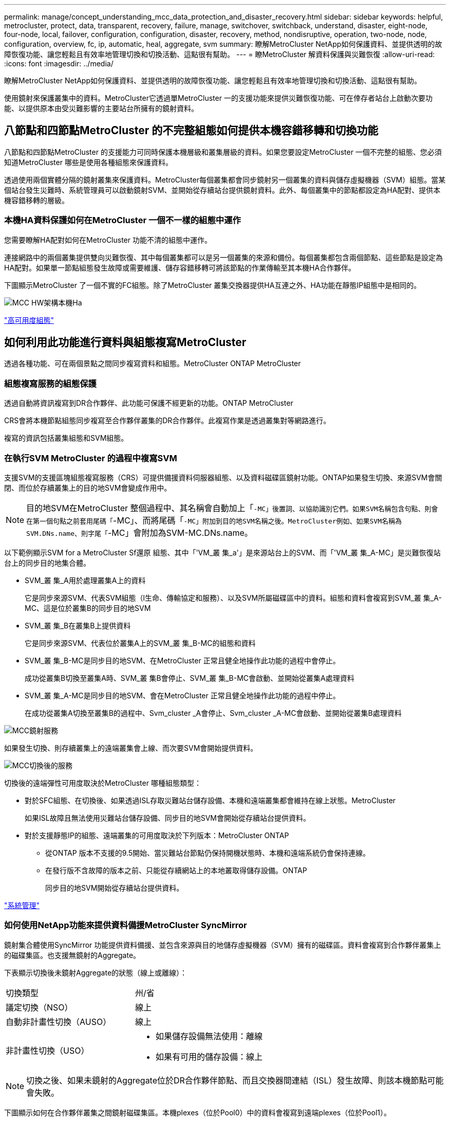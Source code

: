 ---
permalink: manage/concept_understanding_mcc_data_protection_and_disaster_recovery.html 
sidebar: sidebar 
keywords: helpful, metrocluster, protect, data, transparent, recovery, failure, manage, switchover, switchback, understand, disaster, eight-node, four-node, local, failover, configuration, configuration, disaster, recovery, method, nondisruptive, operation, two-node, node, configuration, overview, fc, ip, automatic, heal, aggregate, svm 
summary: 瞭解MetroCluster NetApp如何保護資料、並提供透明的故障恢復功能、讓您輕鬆且有效率地管理切換和切換活動、這點很有幫助。 
---
= 瞭MetroCluster 解資料保護與災難恢復
:allow-uri-read: 
:icons: font
:imagesdir: ../media/


[role="lead"]
瞭解MetroCluster NetApp如何保護資料、並提供透明的故障恢復功能、讓您輕鬆且有效率地管理切換和切換活動、這點很有幫助。

使用鏡射來保護叢集中的資料。MetroCluster它透過單MetroCluster 一的支援功能來提供災難恢復功能、可在倖存者站台上啟動次要功能、以提供原本由受災難影響的主要站台所擁有的鏡射資料。



== 八節點和四節點MetroCluster 的不完整組態如何提供本機容錯移轉和切換功能

八節點和四節點MetroCluster 的支援能力可同時保護本機層級和叢集層級的資料。如果您要設定MetroCluster 一個不完整的組態、您必須知道MetroCluster 哪些是使用各種組態來保護資料。

透過使用兩個實體分隔的鏡射叢集來保護資料。MetroCluster每個叢集都會同步鏡射另一個叢集的資料與儲存虛擬機器（SVM）組態。當某個站台發生災難時、系統管理員可以啟動鏡射SVM、並開始從存續站台提供鏡射資料。此外、每個叢集中的節點都設定為HA配對、提供本機容錯移轉的層級。



=== 本機HA資料保護如何在MetroCluster 一個不一樣的組態中運作

您需要瞭解HA配對如何在MetroCluster 功能不清的組態中運作。

連接網路中的兩個叢集提供雙向災難恢復、其中每個叢集都可以是另一個叢集的來源和備份。每個叢集都包含兩個節點、這些節點是設定為HA配對。如果單一節點組態發生故障或需要維護、儲存容錯移轉可將該節點的作業傳輸至其本機HA合作夥伴。

下圖顯示MetroCluster 了一個不實的FC組態。除了MetroCluster 叢集交換器提供HA互連之外、HA功能在靜態IP組態中是相同的。

image::../media/mcc_hw_architecture_local_ha.gif[MCC HW架構本機Ha]

https://docs.netapp.com/ontap-9/topic/com.netapp.doc.dot-cm-hacg/home.html["高可用度組態"^]



== 如何利用此功能進行資料與組態複寫MetroCluster

透過各種功能、可在兩個景點之間同步複寫資料和組態。MetroCluster ONTAP MetroCluster



=== 組態複寫服務的組態保護

透過自動將資訊複寫到DR合作夥伴、此功能可保護不經更新的功能。ONTAP MetroCluster

CRS會將本機節點組態同步複寫至合作夥伴叢集的DR合作夥伴。此複寫作業是透過叢集對等網路進行。

複寫的資訊包括叢集組態和SVM組態。



=== 在執行SVM MetroCluster 的過程中複寫SVM

支援SVM的支援區塊組態複寫服務（CRS）可提供備援資料伺服器組態、以及資料磁碟區鏡射功能。ONTAP如果發生切換、來源SVM會關閉、而位於存續叢集上的目的地SVM會變成作用中。


NOTE: 目的地SVM在MetroCluster 整個過程中、其名稱會自動加上「`-MC」後置詞、以協助識別它們。如果SVM名稱包含句點、則會在第一個句點之前套用尾碼「`-MC」、而將尾碼「`-MC」附加到目的地SVM名稱之後。MetroCluster例如、如果SVM名稱為SVM.DNs.name、則字尾「`-MC」會附加為SVM-MC.DNs.name。

以下範例顯示SVM for a MetroCluster Sf還原 組態、其中「'VM_叢 集_a'」是來源站台上的SVM、而「'VM_叢 集_A-MC」是災難恢復站台上的同步目的地集合體。

* SVM_叢 集_A用於處理叢集A上的資料
+
它是同步來源SVM、代表SVM組態（l生命、傳輸協定和服務）、以及SVM所屬磁碟區中的資料。組態和資料會複寫到SVM_叢 集_A-MC、這是位於叢集B的同步目的地SVM

* SVM_叢 集_B在叢集B上提供資料
+
它是同步來源SVM、代表位於叢集A上的SVM_叢 集_B-MC的組態和資料

* SVM_叢 集_B-MC是同步目的地SVM、在MetroCluster 正常且健全地操作此功能的過程中會停止。
+
成功從叢集B切換至叢集A時、SVM_叢 集B會停止、SVM_叢 集_B-MC會啟動、並開始從叢集A處理資料

* SVM_叢 集_A-MC是同步目的地SVM、會在MetroCluster 正常且健全地操作此功能的過程中停止。
+
在成功從叢集A切換至叢集B的過程中、Svm_cluster _A會停止、Svm_cluster _A-MC會啟動、並開始從叢集B處理資料



image::../media/mcc_mirroring_of_svms.gif[MCC鏡射服務]

如果發生切換、則存續叢集上的遠端叢集會上線、而次要SVM會開始提供資料。

image::../media/mcc_svms_after_switchover.gif[MCC切換後的服務]

切換後的遠端彈性可用度取決於MetroCluster 哪種組態類型：

* 對於SFC組態、在切換後、如果透過ISL存取災難站台儲存設備、本機和遠端叢集都會維持在線上狀態。MetroCluster
+
如果ISL故障且無法使用災難站台儲存設備、同步目的地SVM會開始從存續站台提供資料。

* 對於支援靜態IP的組態、遠端叢集的可用度取決於下列版本：MetroCluster ONTAP
+
** 從ONTAP 版本不支援的9.5開始、當災難站台節點仍保持開機狀態時、本機和遠端系統仍會保持連線。
** 在發行版不含故障的版本之前、只能從存續網站上的本地叢取得儲存設備。ONTAP
+
同步目的地SVM開始從存續站台提供資料。





https://docs.netapp.com/ontap-9/topic/com.netapp.doc.dot-cm-sag/home.html["系統管理"^]



=== 如何使用NetApp功能來提供資料備援MetroCluster SyncMirror

鏡射集合體使用SyncMirror 功能提供資料備援、並包含來源與目的地儲存虛擬機器（SVM）擁有的磁碟區。資料會複寫到合作夥伴叢集上的磁碟集區。也支援無鏡射的Aggregate。

下表顯示切換後未鏡射Aggregate的狀態（線上或離線）：

|===


| 切換類型 | 州/省 


 a| 
議定切換（NSO）
 a| 
線上



 a| 
自動非計畫性切換（AUSO）
 a| 
線上



 a| 
非計畫性切換（USO）
 a| 
* 如果儲存設備無法使用：離線
* 如果有可用的儲存設備：線上


|===

NOTE: 切換之後、如果未鏡射的Aggregate位於DR合作夥伴節點、而且交換器間連結（ISL）發生故障、則該本機節點可能會失敗。

下圖顯示如何在合作夥伴叢集之間鏡射磁碟集區。本機plexes（位於Pool0）中的資料會複寫到遠端plexes（位於Pool1）。


IMPORTANT: 如果使用混合式Aggregate、SyncMirror 由於固態磁碟（SSD）層已滿、因此在出現故障時、效能可能會降低。

image::../media/mcc_mirroring_of_pools.gif[資源池的MCC鏡射]



=== NVRAM或NVMEM快取鏡射與動態鏡射如何在MetroCluster 各種組態中運作

儲存控制器中的非揮發性記憶體（NVRAM或NVMEM、視平台機型而定）會在本機鏡射至本機HA合作夥伴、並從遠端鏡射至合作夥伴站台上的遠端災難恢復（DR）合作夥伴。如果發生本機容錯移轉或切換、此組態可讓非揮發性快取中的資料得以保留。

在MetroCluster 非包含在靜態組態中的HA配對中、每個儲存控制器都會維護兩個非揮發性快取分割區：一個用於自己、一個用於HA合作夥伴。

在四節點MetroCluster 的靜態組態中、每個儲存控制器的非揮發性快取會分為四個分割區。在雙節點MetroCluster 的不全功能組態中、HA合作夥伴分割區和DR輔助分割區不會被使用、因為儲存控制器並未設定為HA配對。

|===


2+| 儲存控制器的非揮發性快取 


| 以功能為設計目標MetroCluster | 在非MetroCluster HA配對中 


 a| 
image:../media/mcc_nvram_quartering.gif[""]
 a| 
image:../media/mcc_nvram_split_in_non_mcc_ha_pair.gif[""]

|===
非揮發性快取儲存下列內容：

* 本機分割區保留儲存控制器尚未寫入磁碟的資料。
* HA合作夥伴分割區擁有儲存控制器HA合作夥伴的本機快取複本。
+
在雙節點MetroCluster 的不二組態中、沒有HA合作夥伴分割區、因為儲存控制器並未設定為HA配對。

* DR合作夥伴分割區擁有儲存控制器DR合作夥伴的本機快取複本。
+
DR合作夥伴是合作夥伴叢集中與本機節點配對的節點。

* DR輔助合作夥伴分割區包含儲存控制器DR輔助合作夥伴的本機快取複本。
+
DR輔助合作夥伴是本機節點DR合作夥伴的HA合作夥伴。如果有HA接管（當組態處於正常運作或MetroCluster 進行了迴轉之後）、就需要此快取。

+
在雙節點MetroCluster 的不二組態中、沒有DR輔助合作夥伴分割區、因為儲存控制器並未設定為HA配對。



例如、節點的本機快取（node_a_1）會在MetroCluster 本機和遠端鏡射到各個景點。下圖顯示node_a_1的本機快取鏡射至HA合作夥伴（node_a_2）和DR合作夥伴（node_B_1）：

image::../media/mcc_nvram_mirroring_example.gif[MCC NVRAM鏡射範例]



==== 發生本機HA接管事件時的動態鏡射

如果在四節點MetroCluster 的現象組態中發生本機HA接管、接管節點將無法再做為其DR合作夥伴的鏡射。為了讓DR鏡射繼續、鏡射會自動切換至DR輔助裝置。成功還原之後、鏡射會自動返回DR合作夥伴。

例如、node_B_1失敗、由node_B_2接管。node_a_1的本機快取無法再鏡射至node_B_1。鏡射會切換至DR輔助合作夥伴node_B_2。

image::../media/mcc_nvram_mirroring_example_dynamic_dr_aux.gif[MCC NVRAM鏡射範例動態DR輔助]



== 災難類型和恢復方法

您必須熟悉不同類型的故障和災難、才能使用MetroCluster 此功能進行適當的回應。

* 單節點故障
+
本機HA配對中的單一元件故障。

+
在四節點MetroCluster 的非核心組態中、此故障可能會導致自動或協商接管受損節點、視故障元件而定。資料恢復請參閱_高可用度組態指南_。

+
在雙節點MetroCluster 的不間斷組態中、此故障會導致自動非計畫性切換（AUSO）。

* 整個站台的控制器故障
+
所有的控制器模組都會在站台因電力中斷、設備更換或災難而故障。通常、無法區分故障和災難的不完整組態。MetroCluster然而MetroCluster 、諸如《斷證人軟體》等見證軟體可以區分它們。如果交換器間連結（ISL）和交換器已開啟、而且儲存設備可存取、則整個站台的控制器故障情況可能會導致自動切換。

+
_High-Availability Configuration Guide_提供更多資訊、說明如何從不含控制器故障的站台範圍控制器故障中恢復、以及包含一個或多個控制器的故障。

* ISL故障
+
站台之間的連結會失敗。此功能不需執行任何動作。MetroCluster每個節點都會繼續正常提供資料、但鏡像不會寫入個別的災難恢復站台、因為無法存取這些站台。

* 多重連續故障
+
多個元件會依序故障。例如、控制器模組、交換器架構和機櫃會依序故障、進而導致儲存容錯移轉、光纖備援、SyncMirror 以及連續保護不受停機和資料遺失影響的功能。



下表顯示故障類型、對應的災難恢復（DR）機制和恢復方法：


NOTE: AUSO（自動非排程切換）不支援MetroCluster 在各種EUNIP組態上使用。

|===


.2+| 故障類型 2+| DR機制 2+| 恢復方法摘要 


| 四節點組態 | 雙節點組態 | 四節點組態 | 雙節點組態 


| 單節點故障 | 本機HA容錯移轉 | AUSO | 如果啟用自動容錯移轉和還原、則不需要。 | 恢復節點之後、MetroCluster 需要使用「還原階段集合體」、「MetroCluster 還原階段根集合體」和MetroCluster 「還原還原」命令來手動修復和切換。附註：MetroCluster 執行版本號為「S什麼」MetroCluster 的知識產權配置不需要使用「什麼」指令ONTAP 。 


| 站台故障 2+| 交換MetroCluster 2.3+| 恢復節點之後、MetroCluster 需要使用「還原」MetroCluster 和「還原」命令手動修復和切換。執行版本資訊9.5的各個知識產權組態不需要使用「MetroCluster 指令集」命令MetroCluster 。ONTAP 


| 整個站台的控制器故障 | 僅當災難站台的儲存設備可供存取時、才會顯示AUSO。 | AUSO（與單節點故障相同） 


| 多重連續故障 | 本機HA容錯移轉、然後MetroCluster 使用MetroCluster flex供 切換的強制災難備援命令進行強制切換。附註：視故障元件而定、可能不需要強制切換。 | 使用「Sof switchover -Forced on災難」命令強制切換。MetroCluster MetroCluster 


| ISL故障 2+| 不MetroCluster 需進行任何功能的切換；這兩個叢集可獨立提供資料 2+| 此類故障不需要。恢復連線後、儲存設備會自動重新同步。 
|===


== 八節點或四節點MetroCluster 的不中斷作業組態如何提供不中斷營運的功能

如果問題僅限於單一節點、則本機HA配對內的容錯移轉與還原功能可持續不中斷營運。在這種情況下MetroCluster 、不需要切換至遠端站台即可完成此功能。

由於八節點或四節點MetroCluster 的不間斷組態是由每個站台的一或多個HA配對所組成、因此每個站台都能承受本機故障並執行不中斷營運、而不需要切換至合作夥伴站台。HA配對的運作方式與非MetroCluster組態中的HA配對相同。

對於四節點和八節點MetroCluster 的支援、節點因緊急或停電而故障、可能會導致自動切換。

http://docs.netapp.com/ontap-9/topic/com.netapp.doc.dot-cm-hacg/home.html["高可用度組態"^]

如果在本機容錯移轉之後發生第二次故障、MetroCluster 則可透過不中斷營運的情況下繼續執行此功能。同樣地、在進行切換作業之後、如果其中一個仍在運作的節點發生第二次故障、本機容錯移轉事件也會持續提供不中斷營運的作業。在這種情況下、單一可用節點可為DR群組中的其他三個節點提供資料。



=== 在進行還原轉換時切換和切換MetroCluster

從FC到IP的轉換過程包括將靜態IP節點和IP交換器新增至現有的靜態FC組態、然後淘汰該功能的各個節點。MetroCluster MetroCluster MetroCluster MetroCluster根據轉換程序的階段、MetroCluster 還原、修復及切換作業會使用不同的工作流程。

請參閱 http://docs.netapp.com/ontap-9/topic/com.netapp.doc.dot-mcc-upgrade/GUID-1870FDC4-1774-4604-86A7-5C979C297ADA.html["轉換期間的切換、修復及切換作業"^]。



=== 切換後本機容錯移轉的後果

如果發生無法切換的情況、而在存續的站台發生問題、本機容錯移轉可提供持續且不中斷營運的作業。MetroCluster但是、系統因為不再處於備援組態、所以面臨風險。

如果在發生切換後發生本機容錯移轉、則單一控制器可為MetroCluster 採用此功能的所有儲存系統提供資料、進而導致可能的資源問題、而且容易發生其他故障。



== 雙節點MetroCluster 的不中斷作業組態如何提供不中斷營運的功能

如果兩個站台中有一個因為恐慌而發生問題、MetroCluster 則可透過此功能進行不中斷營運。如果電力中斷同時影響節點和儲存設備、則切換作業不會自動進行、而且會中斷、直到MetroCluster 發出「停止切換」命令為止。

由於所有儲存設備都是鏡射的、因此切換作業可在發生站台故障時、提供不中斷營運的恢復能力、這與HA配對中的儲存容錯移轉中發生節點故障的情況類似。

對於雙節點組態、在HA配對中觸發自動儲存容錯移轉的相同事件會觸發自動非計畫性切換（AUSO）。這表示雙節點MetroCluster 的「架構」組態具有與HA配對相同的保護層級。

link:concept_understanding_mcc_data_protection_and_disaster_recovery.html["在不完整的FC組態中自動進行非計畫性切換MetroCluster"]



== 切換程序總覽

透過將儲存設備和用戶端存取從來源叢集移至遠端站台、透過此功能可在發生災難後立即恢復服務。MetroCluster您必須瞭解預期會發生哪些變更、以及在發生切換時需要執行哪些動作。

在切換作業期間、系統會執行下列動作：

* 屬於災難站台之磁碟的擁有權會變更為災難恢復（DR）合作夥伴。
+
這類似於高可用度（HA）配對中的本機容錯移轉、其中關機的合作夥伴磁碟所有權會變更為正常合作夥伴。

* 位於存續站台但屬於災難叢集中節點的存續叢集、會在存續站台的叢集上上線。
* 屬於災難站台的同步來源儲存虛擬機器（SVM）只會在協商切換期間關閉。
+

NOTE: 這僅適用於議定的切換。

* 系統會啟動屬於災難站台的同步目的地SVM。


切換時、DR合作夥伴的根集合體不會上線。

「不完整切換」命令會在整個DR群組的節點上切換、以利執行整個過程。MetroCluster MetroCluster例如、在八節點MetroCluster 的「列舉」組態中、它會在兩個DR群組中的節點之間切換。

如果您只要將服務切換至遠端站台、則應執行協調式切換、而不需隔離站台。如果儲存設備或設備不可靠、您應該圍籬災難站台、然後執行非計畫性的切換。當磁碟以交錯的方式開機時、隔離功能可防止RAID重建。


NOTE: 此程序僅適用於其他站台穩定且不打算離線的情況。



=== 切換期間的命令可用度

下表顯示切換期間命令的可用度：

|===


| 命令 | 可用度 


 a| 
《torage aggregate create》
 a| 
您可以建立Aggregate：

* 如果該節點屬於存續叢集的一部分


您無法建立Aggregate：

* 用於災難站台的節點
* 適用於屬於存續叢集一部分的節點




 a| 
"集合刪除"
 a| 
您可以刪除資料Aggregate。



 a| 
"集合鏡射"
 a| 
您可以為非鏡射的Aggregate建立叢。



 a| 
"集合重刪除"
 a| 
您可以刪除鏡射Aggregate的叢。



 a| 
《vserver create》
 a| 
您可以建立SVM：

* 如果其根磁碟區位於存續叢集所擁有的資料Aggregate中


您無法建立SVM：

* 如果其根Volume位於災難站台叢集所擁有的資料集合體中




 a| 
"vserver刪除"
 a| 
您可以同時刪除同步來源和同步目的地SVM。



 a| 
網路介面create -lif
 a| 
您可以為同步來源和同步目的地SVM建立資料SVM LIF。



 a| 
網路介面刪除-lif'
 a| 
您可以刪除同步來源和同步目的地SVM的資料SVM LIF。



 a| 
磁碟區建立
 a| 
您可以為同步來源和同步目的地SVM建立磁碟區。

* 對於同步來源SVM、磁碟區必須位於存續叢集所擁有的資料集合體中
* 對於同步目的地SVM、磁碟區必須位於災難站台叢集所擁有的資料集合體中




 a| 
磁碟區刪除
 a| 
您可以同時刪除同步來源和同步目的地SVM的磁碟區。



 a| 
《Volume Move》（Volume Move）
 a| 
您可以同時移動同步來源和同步目的地SVM的磁碟區。

* 對於同步來源SVM、仍在運作的叢集必須擁有目的地Aggregate
* 對於同步目的地SVM、災難站台叢集必須擁有目的地Aggregate




 a| 
' napmirror中斷'
 a| 
您可以中斷資料保護鏡像來源端點與目的地端點之間的SnapMirror關係。

|===


=== 切換MetroCluster 功能與不相同的功能

在支援靜態IP的組態中、由於遠端磁碟是透過遠端DR合作夥伴節點存取、因此當遠端節點在切換作業中關閉時、遠端磁碟就無法存取。MetroCluster這會導致MetroCluster 使用不相同的現象：

* 本機叢集擁有的鏡射Aggregate會降級。
* 從遠端叢集切換的鏡射Aggregate會降級。



NOTE: 當不鏡射的Aggregate支援MetroCluster 於某個不鏡射IP組態時、無法存取未從遠端叢集切換的無鏡射Aggregate。



=== 在HA接管期間、磁碟擁有權會有所變更、MetroCluster 而在四節點MetroCluster 的功能組態中、也會進行不全的功能切換

在高可用度和MetroCluster 可靠性作業期間、磁碟的擁有權會暫時自動變更。瞭解系統如何追蹤哪個節點擁有哪些磁碟、是很有幫助的。

在本指南中、控制器模組的獨特系統ID（從節點的NVRAM卡或NVMEM板取得）可用來識別哪個節點擁有特定磁碟。ONTAP視系統的HA或DR狀態而定、磁碟的擁有權可能會暫時變更。如果所有權因為HA接管或DR切換而變更、系統會記錄哪個節點是磁碟的原始（稱為「主」）擁有者、以便在HA恢復或DR切換後、能夠歸還擁有權。系統會使用下列欄位來追蹤磁碟擁有權：

* 擁有者
* 擁有者
* DR Home擁有者


在這個組態中、當發生切換時、節點可以取得合作夥伴叢集中節點原本擁有的集合體所有權。MetroCluster這類集合體稱為叢集外部集合體。叢集外部Aggregate的獨特功能是、它是叢集目前不知道的集合體、因此「DR主目錄擁有者」欄位用於顯示它是由協力叢集的節點所擁有。HA配對內的傳統外部Aggregate是由擁有者和主擁有者值不同識別、但叢集外部Aggregate的擁有者和主擁有者值相同；因此、您可以使用DR主擁有者值來識別叢集外部Aggregate。

隨著系統狀態的變更、欄位的值會隨之變更、如下表所示：

|===


.2+| 欄位 4+| 價值： 


| 正常運作 | 本機HA接管 | 交換MetroCluster | 切換期間的接管 


 a| 
擁有者
 a| 
具有磁碟存取權的節點ID。
 a| 
HA合作夥伴的ID、該合作夥伴可暫時存取磁碟。
 a| 
DR合作夥伴的ID、暫時可存取磁碟。
 a| 
DR輔助合作夥伴的ID、暫時可存取磁碟。



 a| 
擁有者
 a| 
HA配對內磁碟的原始擁有者ID。
 a| 
HA配對內磁碟的原始擁有者ID。
 a| 
DR合作夥伴的ID、亦即在切換期間HA配對中的主擁有者。
 a| 
DR合作夥伴的ID、亦即在切換期間HA配對中的主擁有者。



 a| 
DR Home擁有者
 a| 
空白
 a| 
空白
 a| 
磁碟原始擁有者ID（MetroCluster 在整個功能組態中）。
 a| 
磁碟原始擁有者ID（MetroCluster 在整個功能組態中）。

|===
下圖和表格提供一個範例、說明節點A_1磁碟集區1中實體位於叢集B的磁碟擁有權如何變更

image::../media/mcc_disk_ownership.gif[MCC磁碟擁有權]

|===


| 系統狀態MetroCluster | 擁有者 | 擁有者 | DR Home擁有者 | 附註 


 a| 
正常、所有節點皆可完全運作。
 a| 
node_a_1
 a| 
node_a_1
 a| 
不適用
 a| 



 a| 
本機HA接管、node_a_2接管了屬於其HA合作夥伴node_a_1的磁碟。
 a| 
節點_a_2
 a| 
node_a_1
 a| 
不適用
 a| 



 a| 
DR切換、node_B_1接管屬於其DR合作夥伴node_a_1的磁碟。
 a| 
節點_B_1
 a| 
節點_B_1
 a| 
node_a_1
 a| 
原始主節點ID會移至DR主節點擁有者欄位。在進行Aggregate切換或修復之後、擁有權會返回node_a_1。



 a| 
在DR切換和本機HA接管（雙重故障）中、node_B_2接管了屬於其HA節點_B_1的磁碟。
 a| 
節點_B_2
 a| 
節點_B_1
 a| 
node_a_1
 a| 
恢復後、擁有權會回到node_B_1。切換或修復之後、所有權會返回node_a_1。



 a| 
HA恢復和DR切換後、所有節點都能完全正常運作。
 a| 
node_a_1
 a| 
node_a_1
 a| 
不適用
 a| 

|===


=== 使用無鏡射Aggregate時的考量

如果您的組態包含無鏡射的Aggregate、則必須注意切換作業後可能發生的存取問題。



==== 進行需要關機的維護時、需要考慮無鏡射的集合體

如果您因為維護理由而需要全站台關機、而執行協調式切換、則應先手動將災難站台擁有的任何未鏡射集合體離線。

如果您不這麼做、仍在運作中的站台節點可能會因為多磁碟出現問題而停機。如果切換式無鏡射集合體離線或因為停電或ISL遺失而失去災難站台儲存設備的連線、就可能發生這種情況。



==== 無鏡射集合體和階層式命名空間的考量

如果您使用階層式命名空間、則應設定交會路徑、使該路徑中的所有磁碟區僅位於鏡射Aggregate上、或僅位於無鏡射Aggregate上。在交會路徑中設定混合使用無鏡射與鏡射的集合體、可能會導致在切換作業之後無法存取無鏡射的集合體。



==== 無鏡射集合體、CRS中繼資料磁碟區和資料SVM根磁碟區的考量

組態複寫服務（CRS）中繼資料磁碟區和資料SVM根磁碟區必須位於鏡射Aggregate上。您無法將這些磁碟區移至無鏡射的Aggregate。如果它們位於無鏡射的Aggregate上、則會對協調的切換和切換回復作業加以否決。如果發生這種情況、MetroCluster 「支援」命令會發出警告。



==== 無鏡射集合體和SVM的考量

應該僅在鏡射Aggregate上或僅在無鏡射Aggregate上設定SVM。設定混合使用無鏡射與鏡射的集合體、可能導致切換作業超過120秒、如果無鏡射的集合體未上線、則會導致資料中斷。



==== 無鏡射集合體和SAN的考量

LUN不應位於無鏡射的Aggregate上。在未鏡射的集合體上設定LUN、可能會導致切換作業超過120秒、並導致資料中斷。



=== 在不完整的FC組態中自動進行非計畫性切換MetroCluster

在SFC組態中MetroCluster 、某些情況可能會在整個站台的控制器無法提供不中斷營運的情況下觸發自動非計畫性切換（AUSO）。如果需要、可以停用AUSO。


NOTE: 不支援MetroCluster 自動非計畫性切換功能。

在功能不全的FC組態中、如果站台的所有節點都因為下列原因而故障、就會觸發AUSO：MetroCluster

* 關機
* 電力中斷
* 電力恐慌



NOTE: 在八節點MetroCluster 的不間斷FC組態中、如果HA配對中的兩個節點都失敗、您可以設定觸發AUSO的選項。

由於雙節點MetroCluster 的現象組態中沒有可用的本機HA容錯移轉、因此系統會執行AUSO、以便在控制器故障後繼續運作。此功能類似HA配對中的HA接管功能。在雙節點MetroCluster 的不間斷組態中、可在下列情況下觸發AUSO：

* 節點關機
* 節點電力中斷
* 節點緊急情況
* 節點重新開機


如果發生AUSO、受損節點的Pool0和Pool1磁碟的磁碟擁有權會變更為災難恢復（DR）合作夥伴。此擁有權變更可防止集合體在切換後進入降級狀態。

在自動切換之後、您必須手動執行修復和切換作業、以使控制器恢復正常運作。



==== 硬體輔助的AUSO、採用雙節點MetroCluster 的不間斷功能組態

在雙節點MetroCluster 的內存不整組態中、控制器模組的服務處理器（SP）會監控組態。在某些情況下、SP偵測故障的速度比ONTAP 使用本軟件更快。在這種情況下、SP會觸發AUSO。此功能會自動啟用。

SP會傳送及接收來自災難恢復合作夥伴的SNMP流量、以監控其健全狀況。



==== 在MetroCluster 不間斷FC組態中變更AUSO設定

根據預設、AUSO設為「auso-on叢集災難」。其狀態可在MetroCluster show命令中檢視。


NOTE: AUSO設定不適用於MetroCluster 不完整的IP組態。

您可以使用「MetroCluster fasmodify -auto-switchover故障網域自動停用」命令來停用AUSO。此命令可防止在DR站台範圍內的控制器故障中觸發AUSO。如果您想要在兩個站台上停用AUSO、則應該在兩個站台上執行此功能。

AUSO可透過「MetroCluster fasmodify -auto-switchover故障網域auso-on cluster -災難」命令重新啟用。

AUSO也可設為「auso-on-dr-group災難」。這項進階層級命令會在單一站台觸發HA容錯移轉的AUSO。這兩個站台都應該使用「MetroCluster frosmodify -auto-switchover故障網域auso-on-dr-group災難」命令來執行。



==== 切換期間的AUSO設定

發生切換時、AUSO設定會在內部停用、因為如果站台正在切換、就無法自動切換。



==== 從AUSO恢復

若要從AUSO恢復、您必須執行與計畫性切換相同的步驟。

link:task_perform_switchover_for_tests_or_maintenance.html["執行測試或維護的切換"]



=== 透過協調器輔助的自動非計畫性切換MetroCluster 功能、以支援各種不完整的IP組態

在S廳IP組態中MetroCluster 、系統可使用ONTAP 此功能偵測故障、並執行由內建人員輔助的自動非計畫性切換（MAUSO）。


NOTE: 不支援MAUSO MetroCluster 的不支援不支援以支援不支援的功能。

此功能可為不支援的IP節點提供信箱LUN。ONTAP MetroCluster這些LUN與ONTAP 運行於Linux主機上的《支援者》（不MetroCluster 含此功能）位於同一位置、而該主機與《支援者》（Sitites）實體區隔開。

這個節點會使用信箱資訊來判斷是否需要MAUSO。MetroCluster如果儲存控制器中的非揮發性記憶體（NVRAM或NVMEM、視平台機型而定）未鏡射至合作夥伴站台上的遠端災難恢復（DR）合作夥伴、則不會啟動MAUSO



== 修復過程中發生的情況MetroCluster （不含FC組態）

在MetroCluster 還原為SFC組態期間、鏡射Aggregate的重新同步會分階段進行、以便在修復的災難站台上準備節點以進行切換。這是一項計畫性事件、因此您可以完全掌控每個步驟、將停機時間降至最低。修復是在儲存設備和控制器元件上執行的兩步驟程序。



=== 資料Aggregate修復

在災難站台的問題解決之後、您將開始儲存設備修復階段：

. 檢查所有節點是否都已啟動、並在正常運作的站台上執行。
. 變更災難站台上所有Pool 0磁碟的擁有權、包括根Aggregate。


在此修復階段中、RAID子系統會重新同步鏡射Aggregate、WAFL 而此子系統則會重新播放在切換時發生故障集區1叢的鏡射Aggregate nvSAVE檔案。

如果某些來源儲存元件故障、命令會在適用的層級報告錯誤：儲存設備、Sanown或RAID。

如果未報告錯誤、則會成功重新同步集合體。此程序有時可能需要數小時才能完成。

link:../manage/task_verifiy_that_your_system_is_ready_for_a_switchover.html["修復組態"]



=== 根Aggregate修復

在集合體同步之後、您可以將CFO集合體和根集合體回饋給各自的DR合作夥伴、藉此開始控制器修復階段。

link:../manage/task_verifiy_that_your_system_is_ready_for_a_switchover.html["修復組態"]



== 修復過程中發生的情況MetroCluster （不完整的IP組態）

在MetroCluster 還原靜態IP組態期間、鏡射Aggregate的重新同步會分階段進行、以便在修復的災難站台上準備節點以進行切換。這是一項計畫性事件、因此您可以完全掌控每個步驟、將停機時間降至最低。修復是在儲存設備和控制器元件上執行的兩步驟程序。



=== 不一樣的功能與不相同的功能MetroCluster

在靜態IP組態中、您必須在執行修復作業之前、先啟動災難站台叢集中的節點。MetroCluster

災難站台叢集中的節點必須執行、以便在重新同步集合體時存取遠端iSCSI磁碟。

如果災難站台節點未執行、修復作業會失敗、因為災難節點無法執行所需的磁碟擁有權變更。



=== 資料Aggregate修復

在災難站台的問題解決之後、您將開始儲存設備修復階段：

. 檢查所有節點是否都已啟動、並在正常運作的站台上執行。
. 變更災難站台上所有Pool 0磁碟的擁有權、包括根Aggregate。


在此修復階段中、RAID子系統會重新同步鏡射Aggregate、WAFL 而此子系統則會重新播放在切換時發生故障集區1叢的鏡射Aggregate nvSAVE檔案。

如果某些來源儲存元件故障、命令會在適用的層級報告錯誤：儲存設備、Sanown或RAID。

如果未報告錯誤、則會成功重新同步集合體。此程序有時可能需要數小時才能完成。

link:../manage/task_verifiy_that_your_system_is_ready_for_a_switchover.html["修復組態"]



=== 根Aggregate修復

在集合體同步之後、您就會執行根集合體修復階段。在靜態IP組態中、此階段確認集合體已修復。MetroCluster

link:../manage/task_verifiy_that_your_system_is_ready_for_a_switchover.html["修復組態"]



== 切換後自動修復MetroCluster 靜態IP組態上的集合體

從推出時起、就能在協調切換時、自動修復以執行各項功能。ONTAP MetroCluster從ONTAP 支援非計畫性切換後的自動修復功能、從功能支援的SJS9.6開始。這就不再需要發佈「MetroCluster 恢復」命令。



=== 協商切換後的自動修復（從ONTAP 版本號為S9.5開始）

執行協調式切換（在沒有強制災難恢復true選項的情況下發出切換命令）之後、自動修復功能可簡化系統恢復正常運作所需的步驟。在具有自動修復功能的系統上、切換後會發生下列情況：

* 災難站台節點維持正常運作。
+
由於它們處於切換狀態、因此無法從本機鏡射叢中提供資料。

* 災難站台節點會移至「waiting for switchback」狀態。
+
您可以使用MetroCluster 作業系統show命令來確認災難站台節點的狀態。

* 您無需發出修復命令、即可執行切換回復作業。


此功能適用於MetroCluster 執行ONTAP 不含更新版本的靜態IP組態。不適用於MetroCluster 不適用於F精選FC組態。

在執行《示例》9.4及更早版本的靜態IP組態上、仍需要手動修復命令MetroCluster 。ONTAP

image::../media/mcc_so_sb_with_autoheal.gif[MCC sso sb、含自動修復功能]



=== 非排程切換後自動修復（從ONTAP S還原9.6開始）

從支援從S69.6開始的不排程切換MetroCluster 後、可在不經排程的情況下進行自動修復ONTAP 。非排程的切換是指您使用「強制災難時」選項來發出「切換」命令。

不支援MetroCluster 在非排程的切換後自動修復功能、而且在非排程的MetroCluster 切換到執行ONTAP 版本更新版本的支援版IP組態之後、仍需要手動修復命令。

在執行ONTAP 版本不含更新版本的系統上、非計畫性的切換後會發生下列情況：

* 視災難程度而定、災難站台節點可能會停機。
+
由於它們處於切換狀態、因此即使已啟動、也無法從本機鏡射叢中提供資料。

* 如果災難站台停機、當開機時、災難站台節點會移至「waiting for switchback」狀態。
+
如果災難現場仍在運行、系統會立即將其移至「等待切換」狀態。

* 修復作業會自動執行。
+
您可以使用「MetroCluster 還原作業show」命令來確認災難站台節點的狀態、以及修復作業是否成功。



image::../media/mcc_uso_with_autoheal.gif[含自動修復功能的MCC uso]



=== 如果自動修復失敗

如果自動修復作業因故失敗、您必須MetroCluster 手動發出「還原」命令、如同ONTAP 執行於更新版本的版本ONTAP （不包括更新版本9.6）。您可以使用「MetroCluster 還原作業展示」和「MetroCluster 還原作業歷史記錄show -instance」命令來監控修復狀態、並判斷故障原因。



== 建立SVM以MetroCluster 進行不一樣的組態

您可以建立SVM以利MetroCluster 執行支援的組態、以便在叢集上提供同步災難恢復和高可用度的資料、這些叢集是針對MetroCluster 支援支援的組態所設定。

* 這兩個叢集必須採用MetroCluster 不含資訊的組態。
* Aggregate必須在兩個叢集上線可用。
* 如有需要、必須在兩個叢集上建立名稱相同的IPspaces。
* 如果在MetroCluster 不使用切換的情況下重新啟動構成該組態的叢集之一、則同步來源SVM可能會以「shited」（最快）的形式上線、而非以「sharted」（最快）的形式出現。


當您在MetroCluster 任一叢集上建立SVM時、SVM會建立為來源SVM、而合作夥伴SVM會自動建立名稱相同、但在合作夥伴叢集上會有「-MC」字尾。如果SVM名稱包含句點、則會在第一個句點之前套用「`-MC」字尾、例如SVM -MC。DNS名稱。

在這個組態中、您可以在叢集上建立64個SVM。MetroCluster支援128個SVM的支援。MetroCluster

. 使用「vserver create」命令。
+
以下範例顯示本機站台上的SVM與合作夥伴站台上的SVM子類型為「site-source"、而SVM的子類型為「site-destination'」：

+
[listing]
----
cluster_A::>vserver create -vserver vs4 -rootvolume vs4_root -aggregate aggr1
-rootvolume-security-style mixed
[Job 196] Job succeeded:
Vserver creation completed
----
+
SVM「'VS4'」是在本機站台上建立、SVM「'VS4-MC'」則是在合作夥伴站台上建立。

. 檢視新建立的SVM。
+
** 在本機叢集上、確認SVM的組態狀態：
+
《看不出》MetroCluster

+
下列範例顯示合作夥伴SVM及其組態狀態：

+
[listing]
----
cluster_A::> metrocluster vserver show

                      Partner    Configuration
Cluster     Vserver   Vserver    State
---------  --------  --------- -----------------
cluster_A   vs4       vs4-mc     healthy
cluster_B   vs1       vs1-mc     healthy
----
** 從本機和合作夥伴叢集、確認新設定的SVM狀態：
+
「vserver show command」

+
下列範例顯示SVM的管理和作業狀態：

+
[listing]
----
cluster_A::> vserver show

                             Admin   Operational Root
Vserver Type  Subtype        State   State       Volume     Aggregate
------- ----- -------       ------- --------    ----------- ----------
vs4     data  sync-source   running   running    vs4_root   aggr1

cluster_B::> vserver show

                               Admin   Operational  Root
Vserver Type  Subtype          State   State        Volume      Aggregate
------- ----- -------          ------  ---------    ----------- ----------
vs4-mc  data  sync-destination running stopped      vs4_root    aggr1
----


+
如果任何中繼作業（例如建立根磁碟區）失敗、且SVM處於「initializing」（初始化）狀態、則SVM建立可能會失敗。您必須刪除SVM並重新建立它。



SVM for MetroCluster the Sfor the Sfor the Sfor the Sfor the Sfor the Sfor the configuration是以1 GB的根Volume大小建立。同步來源SVM處於「執行中」狀態、同步目的地SVM則處於「最先進」狀態。



== 切換期間會發生什麼事

災難站台恢復並修復集合體之後、MetroCluster 此還原程序會將儲存設備和用戶端存取從災難恢復站台恢復到主叢集。

「還原」命令會將主站台恢復為完整、正常的還原操作。MetroCluster MetroCluster任何組態變更都會傳播到原始的SVM。然後、資料伺服器作業會傳回災難站台上的同步來源SVM、而在存續站台上運作的同步目的地SVM則會停用。

如果SVM在運作中的站台上刪除、MetroCluster 而該站台的交換組態處於切換狀態、則切換回復程序會執行下列動作：

* 刪除合作夥伴站台（前災難站台）上對應的SVM。
* 刪除刪除的SVM的任何對等關係。

